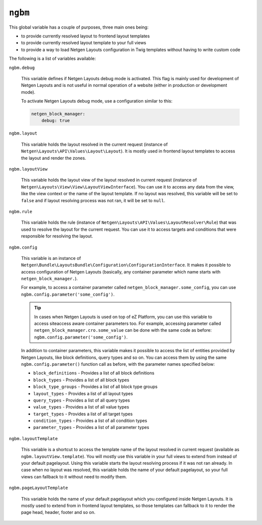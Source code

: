 ``ngbm``
========

This global variable has a couple of purposes, three main ones being:

* to provide currently resolved layout to frontend layout templates
* to provide currently resolved layout template to your full views
* to provide a way to load Netgen Layouts configuration in Twig templates
  without having to write custom code

The following is a list of variables available:

``ngbm.debug``

    This variable defines if Netgen Layouts debug mode is activated. This flag
    is mainly used for development of Netgen Layouts and is not useful in
    normal operation of a website (either in production or development mode).

    To activate Netgen Layouts debug mode, use a configuration similar to this:

    .. code-block:: yaml

        netgen_block_manager:
            debug: true

``ngbm.layout``

    This variable holds the layout resolved in the current request (instance of
    ``Netgen\Layouts\API\Values\Layout\Layout``). It is mostly used in frontend
    layout templates to access the layout and render the zones.

``ngbm.layoutView``

    This variable holds the layout view of the layout resolved in current
    request (instance of ``Netgen\Layouts\View\View\LayoutViewInterface``). You
    can use it to access any data from the view, like the view context or the
    name of the layout template. If no layout was resolved, this variable will
    be set to ``false`` and if layout resolving process was not ran, it will be
    set to ``null``.

``ngbm.rule``

    This variable holds the rule (instance of
    ``Netgen\Layouts\API\Values\LayoutResolver\Rule``) that was used to resolve
    the layout for the current request. You can use it to access targets and
    conditions that were responsible for resolving the layout.

``ngbm.config``

    This variable is an instance of
    ``Netgen\Bundle\LayoutsBundle\Configuration\ConfigurationInterface``. It
    makes it possible to access configuration of Netgen Layouts (basically, any
    container parameter which name starts with ``netgen_block_manager.``).

    For example, to access a container parameter called
    ``netgen_block_manager.some_config``, you can use
    ``ngbm.config.parameter('some_config')``.

    .. tip::

        In cases when Netgen Layouts is used on top of eZ Platform, you can use
        this variable to access siteaccess aware container parameters too. For
        example, accessing parameter called
        ``netgen_block_manager.cro.some_value`` can be done with the same code
        as before: ``ngbm.config.parameter('some_config')``.

    In addition to container parameters, this variable makes it possible to
    access the list of entities provided by Netgen Layouts, like block
    definitions, query types and so on. You can access them by using the same
    ``ngbm.config.parameter()`` function call as before, with the parameter
    names specified below:

    * ``block_definitions`` - Provides a list of all block definitions
    * ``block_types`` - Provides a list of all block types
    * ``block_type_groups`` - Provides a list of all block type groups
    * ``layout_types`` - Provides a list of all layout types
    * ``query_types`` - Provides a list of all query types
    * ``value_types`` - Provides a list of all value types
    * ``target_types`` - Provides a list of all target types
    * ``condition_types`` - Provides a list of all condition types
    * ``parameter_types`` - Provides a list of all parameter types

``ngbm.layoutTemplate``

    This variable is a shortcut to access the template name of the layout
    resolved in current request (available as ``ngbm.layoutView.template``).
    You will mostly use this variable in your full views to extend from instead
    of your default pagelayout. Using this variable starts the layout resolving
    process if it was not ran already. In case when no layout was resolved, this
    variable holds the name of your default pagelayout, so your full views can
    fallback to it without need to modify them.

``ngbm.pageLayoutTemplate``

    This variable holds the name of your default pagelayout which you configured
    inside Netgen Layouts. It is mostly used to extend from in frontend layout
    templates, so those templates can fallback to it to render the page head,
    header, footer and so on.
